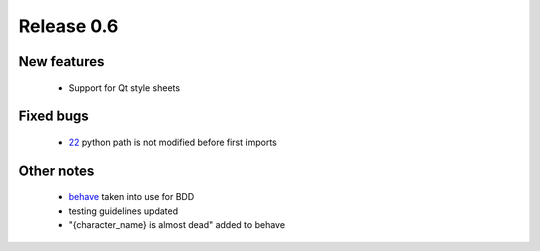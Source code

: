 ###########
Release 0.6
###########

************
New features
************

 - Support for Qt style sheets

**********
Fixed bugs
**********

 - 22_ python path is not modified before first imports

***********
Other notes
***********

 * behave_ taken into use for BDD
 * testing guidelines updated
 * "{character_name} is almost dead" added to behave

.. _22: https://github.com/tuturto/pyherc/issues/22
.. _behave: http://pypi.python.org/pypi/behave
